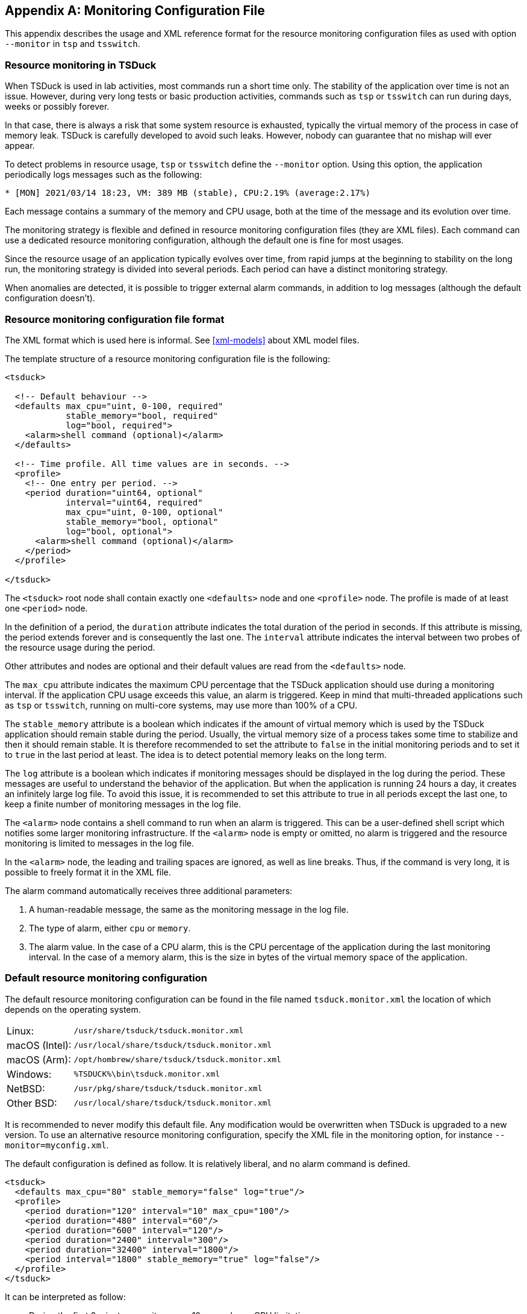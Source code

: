 //----------------------------------------------------------------------------
//
// TSDuck - The MPEG Transport Stream Toolkit
// Copyright (c) 2005-2024, Thierry Lelegard
// BSD-2-Clause license, see LICENSE.txt file or https://tsduck.io/license
//
//----------------------------------------------------------------------------

[#chap-monconfig]
[appendix]
== Monitoring Configuration File

This appendix describes the usage and XML reference format for the resource monitoring
configuration files as used with option `--monitor` in `tsp` and `tsswitch`.

=== Resource monitoring in TSDuck

When TSDuck is used in lab activities, most commands run a short time only.
The stability of the application over time is not an issue.
However, during very long tests or basic production activities,
commands such as `tsp` or `tsswitch` can run during days, weeks or possibly forever.

In that case, there is always a risk that some system resource is exhausted,
typically the virtual memory of the process in case of memory leak.
TSDuck is carefully developed to avoid such leaks.
However, nobody can guarantee that no mishap will ever appear.

To detect problems in resource usage, `tsp` or `tsswitch` define the `--monitor` option.
Using this option, the application periodically logs messages such as the following:

[source,shell]
----
* [MON] 2021/03/14 18:23, VM: 389 MB (stable), CPU:2.19% (average:2.17%)
----

Each message contains a summary of the memory and CPU usage,
both at the time of the message and its evolution over time.

The monitoring strategy is flexible and defined in resource monitoring configuration files (they are XML files).
Each command can use a dedicated resource monitoring configuration, although the default one is fine for most usages.

Since the resource usage of an application typically evolves over time,
from rapid jumps at the beginning to stability on the long run,
the monitoring strategy is divided into several periods.
Each period can have a distinct monitoring strategy.

When anomalies are detected, it is possible to trigger external alarm commands,
in addition to log messages (although the default configuration doesn’t).

[#monconfig-format]
=== Resource monitoring configuration file format

The XML format which is used here is informal.
See xref:xml-models[xrefstyle=short] about XML model files.

The template structure of a resource monitoring configuration file is the following:

[source,xml]
----
<tsduck>

  <!-- Default behaviour -->
  <defaults max_cpu="uint, 0-100, required"
            stable_memory="bool, required"
            log="bool, required">
    <alarm>shell command (optional)</alarm>
  </defaults>

  <!-- Time profile. All time values are in seconds. -->
  <profile>
    <!-- One entry per period. -->
    <period duration="uint64, optional"
            interval="uint64, required"
            max_cpu="uint, 0-100, optional"
            stable_memory="bool, optional"
            log="bool, optional">
      <alarm>shell command (optional)</alarm>
    </period>
  </profile>

</tsduck>
----

The `<tsduck>` root node shall contain exactly one `<defaults>` node and one `<profile>` node.
The profile is made of at least one `<period>` node.

In the definition of a period, the `duration` attribute indicates the total duration of the period in seconds.
If this attribute is missing, the period extends forever and is consequently the last one.
The `interval` attribute indicates the interval between two probes of the resource usage during the period.

Other attributes and nodes are optional and their default values are read from the `<defaults>` node.

The `max_cpu` attribute indicates the maximum CPU percentage that the TSDuck application should use during a monitoring interval.
If the application CPU usage exceeds this value, an alarm is triggered.
Keep in mind that multi-threaded applications such as `tsp` or `tsswitch`,
running on multi-core systems, may use more than 100% of a CPU.

The `stable_memory` attribute is a boolean which indicates
if the amount of virtual memory which is used by the TSDuck application should remain stable during the period.
Usually, the virtual memory size of a process takes some time to stabilize and then it should remain stable.
It is therefore recommended to set the attribute to `false` in the initial monitoring periods
and to set it to `true` in the last period at least.
The idea is to detect potential memory leaks on the long term.

The `log` attribute is a boolean which indicates if monitoring messages should be displayed in the log during the period.
These messages are useful to understand the behavior of the application.
But when the application is running 24 hours a day, it creates an infinitely large log file.
To avoid this issue, it is recommended to set this attribute to true in all periods except the last one,
to keep a finite number of monitoring messages in the log file.

The `<alarm>` node contains a shell command to run when an alarm is triggered.
This can be a user-defined shell script which notifies some larger monitoring infrastructure.
If the `<alarm>` node is empty or omitted, no alarm is triggered and the resource monitoring is limited to messages in the log file.

In the `<alarm>` node, the leading and trailing spaces are ignored, as well as line breaks.
Thus, if the command is very long, it is possible to freely format it in the XML file.

The alarm command automatically receives three additional parameters:

[.compact-list]
1. A human-readable message, the same as the monitoring message in the log file.
2. The type of alarm, either `cpu` or `memory`.
3. The alarm value.
   In the case of a CPU alarm, this is the CPU percentage of the application during the last monitoring interval.
   In the case of a memory alarm, this is the size in bytes of the virtual memory space of the application.

=== Default resource monitoring configuration

The default resource monitoring configuration can be found in the file named `tsduck.monitor.xml`
the location of which depends on the operating system.

[.compact-table]
[cols="<1,<1m",frame=none,grid=none,stripes=none,options="autowidth,noheader"]
|===
|Linux: |/usr/share/tsduck/tsduck.monitor.xml
|macOS (Intel): |/usr/local/share/tsduck/tsduck.monitor.xml
|macOS (Arm): |/opt/hombrew/share/tsduck/tsduck.monitor.xml
|Windows: |%TSDUCK%\bin\tsduck.monitor.xml
|NetBSD: |/usr/pkg/share/tsduck/tsduck.monitor.xml
|Other BSD: |/usr/local/share/tsduck/tsduck.monitor.xml
|===

It is recommended to never modify this default file.
Any modification would be overwritten when TSDuck is upgraded to a new version.
To use an alternative resource monitoring configuration, specify the XML file in the monitoring option,
for instance `--monitor=myconfig.xml`.

The default configuration is defined as follow.
It is relatively liberal, and no alarm command is defined.

[source,xml]
----
<tsduck>
  <defaults max_cpu="80" stable_memory="false" log="true"/>
  <profile>
    <period duration="120" interval="10" max_cpu="100"/>
    <period duration="480" interval="60"/>
    <period duration="600" interval="120"/>
    <period duration="2400" interval="300"/>
    <period duration="32400" interval="1800"/>
    <period interval="1800" stable_memory="true" log="false"/>
  </profile>
</tsduck>
----

It can be interpreted as follow:

[.compact-list]
* During the first 2 minutes, monitor every 10 seconds, no CPU limitation.
* During the next 8 minutes (up to start + 10 mn), monitor every minute.
* During the next 10 minutes (up to start + 20 mn), monitor every 2 minutes.
* During the next 40 minutes (up to start + 1 hour), monitor every 5 minutes.
* During the next 9 hours (up to start + 10 hours), monitor every 30 minutes.
* After 10 hours, monitor every 30 minutes, raise an alarm when the memory is not stable,
  stop logging messages to avoid flooding the log file.
